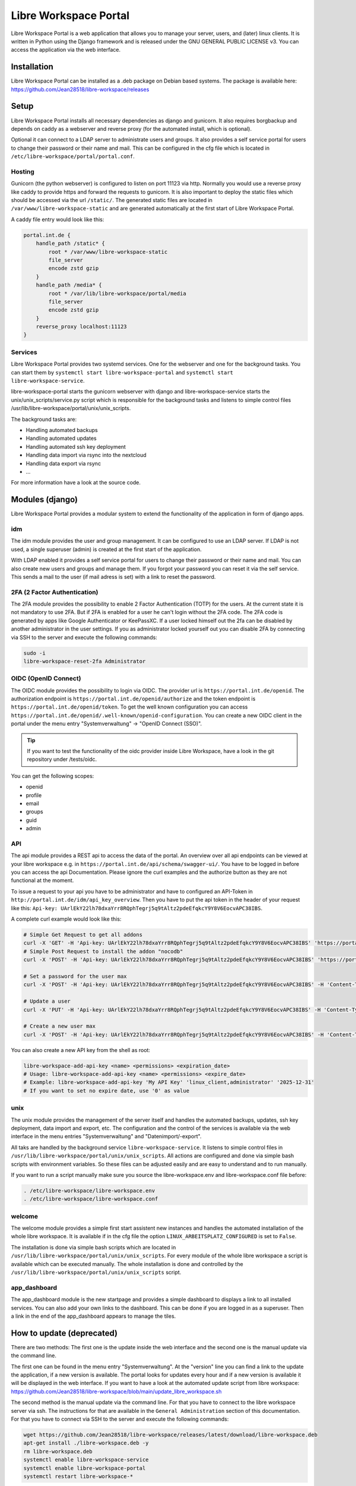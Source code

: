 **********************
Libre Workspace Portal
**********************

Libre Workspace Portal is a web application that allows you to manage your server, users, and (later) linux clients.
It is written in Python using the Django framework and is released under the GNU GENERAL PUBLIC LICENSE v3.
You can access the application via the web interface.


Installation
============

Libre Workspace Portal can be installed as a .deb package on Debian based systems.
The package is available here: https://github.com/Jean28518/libre-workspace/releases

Setup
=====

Libre Workspace Portal installs all necessary dependencies as django and gunicorn.
It also requires borgbackup and depends on caddy as a webserver and reverse proxy (for the automated install, which is optional).

Optional it can connect to a LDAP server to administrate users and groups. It also provides a self service portal for users to change their password or their name and mail.
This can be configured in the cfg file which is located in ``/etc/libre-workspace/portal/portal.conf``.

Hosting
-------

Gunicorn (the python webserver) is configured to listen on port 11123 via http. Normally you would use a reverse proxy like caddy to provide https and forward the requests to gunicorn.
It is also important to deploy the static files which should be accessed via the url ``/static/``. 
The generated static files are located in ``/var/www/libre-workspace-static`` and are generated automatically at the first start of Libre Workspace Portal.

A caddy file entry would look like this:

.. code-block:: yaml

    portal.int.de {
        handle_path /static* {
            root * /var/www/libre-workspace-static
            file_server
            encode zstd gzip
        }
        handle_path /media* {
            root * /var/lib/libre-workspace/portal/media
            file_server
            encode zstd gzip
        }
        reverse_proxy localhost:11123
    }

Services
--------

Libre Workspace Portal provides two systemd services. One for the webserver and one for the background tasks.
You can start them by ``systemctl start libre-workspace-portal`` and ``systemctl start libre-workspace-service``.

libre-workspace-portal starts the gunicorn webserver with django and libre-workspace-service starts the unix/unix_scripts/service.py script which is responsible for the background tasks 
and listens to simple control files /usr/lib/libre-workspace/portal/unix/unix_scripts.

The background tasks are:

* Handling automated backups
* Handling automated updates
* Handling automated ssh key deployment
* Handling data import via rsync into the nextcloud
* Handling data export via rsync
* ... 

For more information have a look at the source code.

Modules (django)
================

Libre Workspace Portal provides a modular system to extend the functionality of the application in form of django apps.

idm
---

The idm module provides the user and group management. It can be configured to use an LDAP server. 
If LDAP is not used, a single superuser (admin) is created at the first start of the application.

With LDAP enabled it provides a self service portal for users to change their password or their name and mail.
You can also create new users and groups and manage them.
If you forgot your password you can reset it via the self service. 
This sends a mail to the user (if mail adress is set) with a link to reset the password.

2FA (2 Factor Authentication)
------------------------------

The 2FA module provides the possibility to enable 2 Factor Authentication (TOTP) for the users. At the current state it is not mandatory to use 2FA.
But if 2FA is enabled for a user he can't login without the 2FA code. The 2FA code is generated by apps like Google Authenticator or KeePassXC.
If a user locked himself out the 2fa can be disabled by another administrator in the user settings.
If you as administrator locked yourself out you can disable 2FA by connecting via SSH to the server and execute the following commands:

.. code-block:: bash

    sudo -i
    libre-workspace-reset-2fa Administrator

OIDC (OpenID Connect)
---------------------

The OIDC module provides the possibility to login via OIDC. The provider url is ``https://portal.int.de/openid``.
The authorization endpoint is ``https://portal.int.de/openid/authorize`` and the token endpoint is ``https://portal.int.de/openid/token``.
To get the well known configuration you can access ``https://portal.int.de/openid/.well-known/openid-configuration``.
You can create a new OIDC client in the portal under the menu entry "Systemverwaltung" -> "OpenID Connect (SSO)".

.. tip::

    If you want to test the functionality of the oidc provider inside Libre Workspace, have a look in the git repository under /tests/oidc.


You can get the following scopes:

* openid
* profile
* email
* groups
* guid
* admin


API
---

The api module provides a REST api to access the data of the portal.
An overview over all api endpoints can be viewed at your libre workspace e.g. in ``https://portal.int.de/api/schema/swagger-ui/``.
You have to be logged in before you can access the api Documentation.
Please ignore the curl examples and the authorize button as they are not functional at the moment.

To issue a request to your api you have to be administrator and have to configured an API-Token in ``http://portal.int.de/idm/api_key_overview``.
Then you have to put the api token in the header of your request like this: ``Api-key: UArlEkY22lh78dxaYrr8RQphTegrj5q9tAltz2pdeEfqkcY9Y8V6EocvAPC38IBS``.

A complete curl example would look like this:

.. code-block:: bash

    # Simple Get Request to get all addons
    curl -X 'GET' -H 'Api-key: UArlEkY22lh78dxaYrr8RQphTegrj5q9tAltz2pdeEfqkcY9Y8V6EocvAPC38IBS' 'https://portal.int.de/api/addons/'
    # Simple Post Request to install the addon "nocodb"
    curl -X 'POST' -H 'Api-key: UArlEkY22lh78dxaYrr8RQphTegrj5q9tAltz2pdeEfqkcY9Y8V6EocvAPC38IBS' 'https://portal.int.de/api/addons/nocodb/install/'

    # Set a password for the user max
    curl -X 'POST' -H 'Api-key: UArlEkY22lh78dxaYrr8RQphTegrj5q9tAltz2pdeEfqkcY9Y8V6EocvAPC38IBS' -H 'Content-Type: application/json' -d '{"new_password": "mypassword"}' 'https://portal.int.de/api/users/max/set_password/'

    # Update a user
    curl -X 'PUT' -H 'Api-key: UArlEkY22lh78dxaYrr8RQphTegrj5q9tAltz2pdeEfqkcY9Y8V6EocvAPC38IBS' -H 'Content-Type: application/json' -d '{"display_name": "Admin2", "mail": "test@int.de", "admin": true, "enabled": true}' 'https://portal.int.de/api/users/administrator/'

    # Create a new user max
    curl -X 'POST' -H 'Api-key: UArlEkY22lh78dxaYrr8RQphTegrj5q9tAltz2pdeEfqkcY9Y8V6EocvAPC38IBS' -H 'Content-Type: application/json' -d '{"username": "max", "first_name": "Max", "last_name": "Doe", "mail": "test@int.de", "admin": false, "enabled": true}' 'https://portal.int.de/api/users/'


You can also create a new API key from the shell as root:

.. code-block:: bash

    libre-workspace-add-api-key <name> <permissions> <expiration_date>
    # Usage: libre-workspace-add-api-key <name> <permissions> <expire_date>
    # Example: libre-workspace-add-api-key 'My API Key' 'linux_client,administrator' '2025-12-31'
    # If you want to set no expire date, use '0' as value

unix
----

The unix module provides the management of the server itself and handles the automated backups, updates, ssh key deployment, data import and export, etc.
The configuration and the control of the services is available via the web interface in the menu entries "Systemverwaltung" and "Datenimport/-export".

All taks are handled by the background service ``libre-workspace-service``. It listens to simple control files in ``/usr/lib/libre-workspace/portal/unix/unix_scripts``.
All actions are configured and done via simple bash scripts with environment variables. So these files can be adjusted easily and are easy to understand and to run manually.

If you want to run a script manually make sure you source the libre-workspace.env and libre-workspace.conf file before:

.. code-block:: bash

    . /etc/libre-workspace/libre-workspace.env
    . /etc/libre-workspace/libre-workspace.conf
    

welcome
-------

The welcome module provides a simple first start assistent new instances and handles the automated installation of the whole libre workspace.
It is available if in the cfg file the option ``LINUX_ARBEITSPLATZ_CONFIGURED`` is set to ``False``.

The installation is done via simple bash scripts which are located in ``/usr/lib/libre-workspace/portal/unix/unix_scripts``.
For every module of the whole libre workspace a script is available which can be executed manually.
The whole installation is done and controlled by the ``/usr/lib/libre-workspace/portal/unix/unix_scripts`` script.

app_dashboard
-------------

The app_dashboard module is the new startpage and provides a simple dashboard to displays a link to all installed services. 
You can also add your own links to the dashboard. This can be done if you are logged in as a superuser. 
Then a link in the end of the app_dashboard appears to manage the tiles.

How to update (deprecated)
=============

There are two methods: The first one is the update inside the web interface and the second one is the manual update via the command line.

The first one can be found in the menu entry "Systemverwaltung". At the "version" line you can find a link to the update the application, if a new version is available.
The portal looks for updates every hour and if a new version is available it will be displayed in the web interface.
If you want to have a look at the automated update script from libre workspace: https://github.com/Jean28518/libre-workspace/blob/main/update_libre_workspace.sh

The second method is the manual update via the command line. For that you have to connect to the libre workspace server via ssh. The instructions for that are available in the ``General Administration`` section of this documentation.
For that you have to connect via SSH to the server and execute the following commands:

.. code-block:: bash

    wget https://github.com/Jean28518/libre-workspace/releases/latest/download/libre-workspace.deb
    apt-get install ./libre-workspace.deb -y
    rm libre-workspace.deb
    systemctl enable libre-workspace-service
    systemctl enable libre-workspace-portal
    systemctl restart libre-workspace-*


Troubleshooting
===============

If you have any problems for example the Error 500 while accessing the portal, you could enable the debug mode in the django settings.
For that you have to connect to the libre workspace server via ssh. The instructions for that are available in the ``General Administration`` section of this documentation.
Then you have to edit the settings.py file of the django application:

.. code-block:: bash

    sudo nano /etc/libre-workspace/portal/portal.conf

Then you have to set the ``DEBUG`` variable to ``True``:

.. code-block:: bash

    # Write the line exactly like this:
    export DEBUG=True

After that you can save the file and restart the libre workspace portal service:

.. code-block:: bash

    sudo systemctl restart libre-workspace-portal

.. warning::

    Do not forget to disable the debug mode for security reasons after you have fixed the problem.